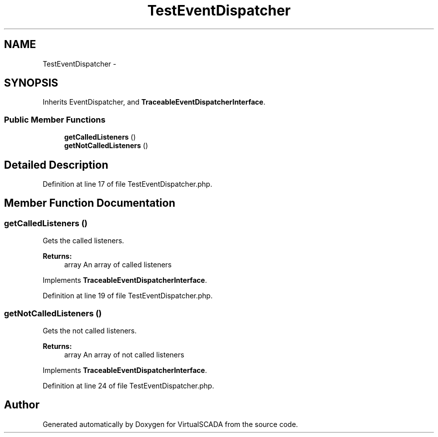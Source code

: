 .TH "TestEventDispatcher" 3 "Tue Apr 14 2015" "Version 1.0" "VirtualSCADA" \" -*- nroff -*-
.ad l
.nh
.SH NAME
TestEventDispatcher \- 
.SH SYNOPSIS
.br
.PP
.PP
Inherits EventDispatcher, and \fBTraceableEventDispatcherInterface\fP\&.
.SS "Public Member Functions"

.in +1c
.ti -1c
.RI "\fBgetCalledListeners\fP ()"
.br
.ti -1c
.RI "\fBgetNotCalledListeners\fP ()"
.br
.in -1c
.SH "Detailed Description"
.PP 
Definition at line 17 of file TestEventDispatcher\&.php\&.
.SH "Member Function Documentation"
.PP 
.SS "getCalledListeners ()"
Gets the called listeners\&.
.PP
\fBReturns:\fP
.RS 4
array An array of called listeners 
.RE
.PP

.PP
Implements \fBTraceableEventDispatcherInterface\fP\&.
.PP
Definition at line 19 of file TestEventDispatcher\&.php\&.
.SS "getNotCalledListeners ()"
Gets the not called listeners\&.
.PP
\fBReturns:\fP
.RS 4
array An array of not called listeners 
.RE
.PP

.PP
Implements \fBTraceableEventDispatcherInterface\fP\&.
.PP
Definition at line 24 of file TestEventDispatcher\&.php\&.

.SH "Author"
.PP 
Generated automatically by Doxygen for VirtualSCADA from the source code\&.
